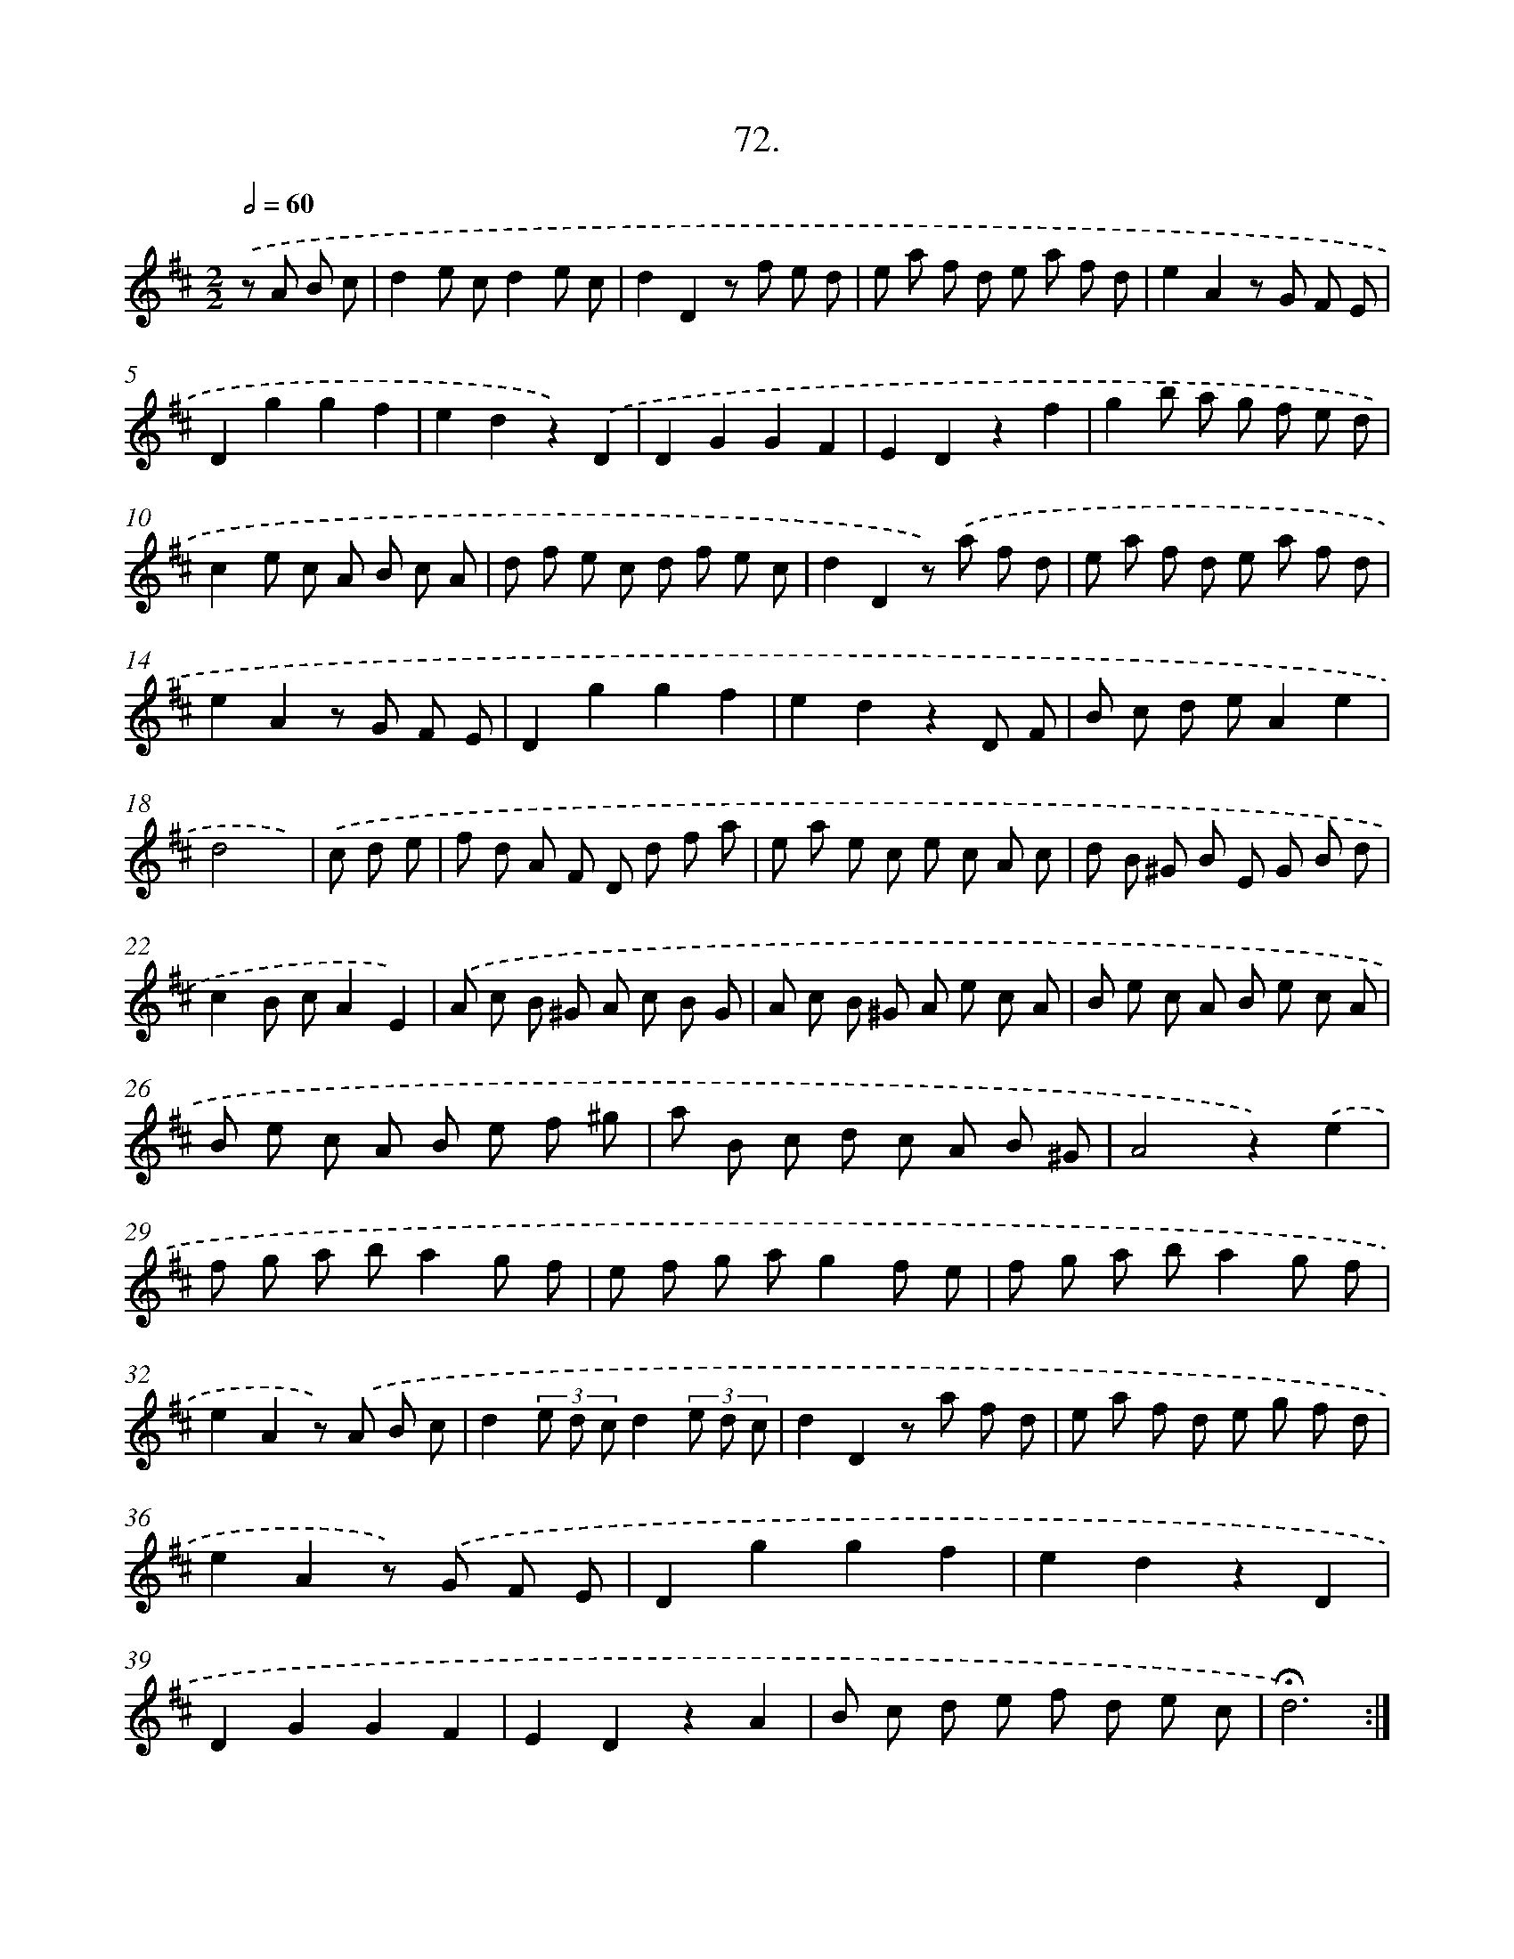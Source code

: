X: 17678
T: 72.
%%abc-version 2.0
%%abcx-abcm2ps-target-version 5.9.1 (29 Sep 2008)
%%abc-creator hum2abc beta
%%abcx-conversion-date 2018/11/01 14:38:15
%%humdrum-veritas 1656617154
%%humdrum-veritas-data 2725660412
%%continueall 1
%%barnumbers 0
L: 1/8
M: 2/2
Q: 1/2=60
K: D clef=treble
.('z A B c [I:setbarnb 1]|
d2e cd2e c |
d2D2z f e d |
e a f d e a f d |
e2A2z G F E |
D2g2g2f2 |
e2d2z2).('D2 |
D2G2G2F2 |
E2D2z2f2 |
g2b a g f e d |
c2e c A B c A |
d f e c d f e c |
d2D2z) .('a f d |
e a f d e a f d |
e2A2z G F E |
D2g2g2f2 |
e2d2z2D F |
B c d eA2e2 |
d4x) |
.('c d e [I:setbarnb 19]|
f d A F D d f a |
e a e c e c A c |
d B ^G B E G B d |
c2B cA2E2) |
.('A c B ^G A c B G |
A c B ^G A e c A |
B e c A B e c A |
B e c A B e f ^g |
a B c d c A B ^G |
A4z2).('e2 |
f g a ba2g f |
e f g ag2f e |
f g a ba2g f |
e2A2z) .('A B c |
d2(3e d cd2(3e d c |
d2D2z a f d |
e a f d e g f d |
e2A2z) .('G F E |
D2g2g2f2 |
e2d2z2D2 |
D2G2G2F2 |
E2D2z2A2 |
B c d e f d e c |
!fermata!d6) :|]

